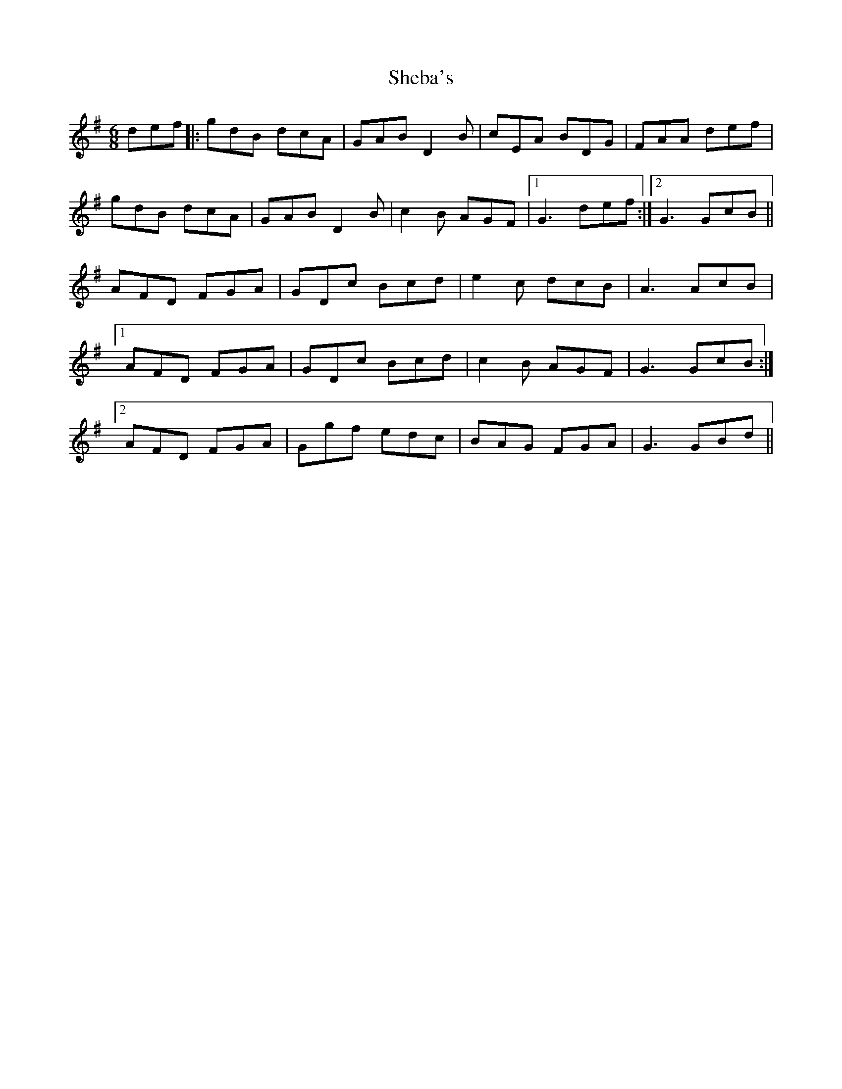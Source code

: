 X: 36705
T: Sheba's
R: jig
M: 6/8
K: Gmajor
def|:gdB dcA|GAB D2B|cEA BDG|FAA def|
gdB dcA|GAB D2B|c2B AGF|1 G3 def:|2 G3 GcB||
AFD FGA|GDc Bcd|e2c dcB|A3 AcB|
[1 AFD FGA|GDc Bcd|c2B AGF|G3 GcB:|
[2 AFD FGA|Ggf edc|BAG FGA|G3 GBd||

